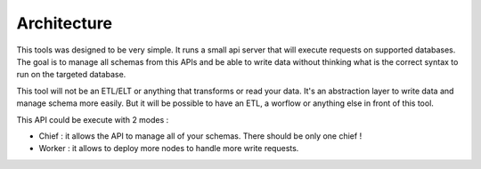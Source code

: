 Architecture
============

This tools was designed to be very simple.
It runs a small api server that will execute requests on supported databases.
The goal is to manage all schemas from this APIs and be able to write data without thinking what is the correct syntax to run on the targeted database.

This tool will not be an ETL/ELT or anything that transforms or read your data.
It's an abstraction layer to write data and manage schema more easily. But it will be possible to have an ETL, a worflow or anything else in front of this tool.

This API could be execute with 2 modes :

* Chief : it allows the API to manage all of your schemas. There should be only one chief !
* Worker : it allows to deploy more nodes to handle more write requests.

.. image:: ./schemas/archi.png
   :align: center